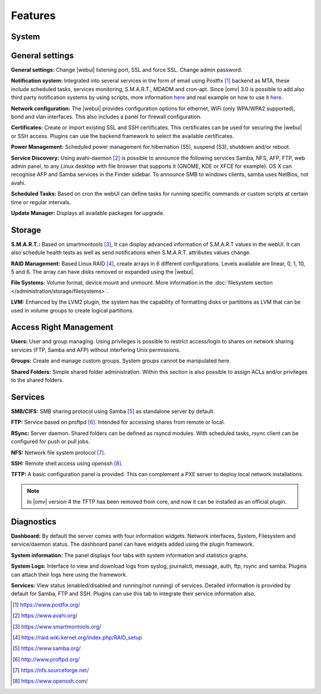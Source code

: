 Features
========

System
------

General settings
----------------

**General settings:** Change |webui| listening port, SSL and force SSL. Change admin password.

**Notification system:** Integrated into several services in the form of email using Postfix [1]_ backend as MTA, these include scheduled tasks, services monitoring, S.M.A.R.T., MDADM and cron-apt. Since |omv| 3.0 is possible to add also third party notification systems by using scripts, more information `here <https://github.com/openmediavault/openmediavault/blob/master/deb/openmediavault/usr/share/openmediavault/notification/sink.d/README>`_ and real example on how to use it `here <https://forum.openmediavault.org/index.php/Thread/14919-GUIDE-Use-Telegram-as-notification-service/>`_.

**Network configuration:** The |webui| provides configuration options for ethernet, WiFi (only WPA/WPA2 supported), bond and vlan interfaces. This also includes a panel for firewall configuration.

**Certificates:** Create or import existing SSL and SSH certificates. This certificates can be used for securing the |webui| or SSH access. Plugins can use the backend framework to select the available certificates.

**Power Management:** Scheduled power management for hibernation (S5), suspend (S3), shutdown and/or reboot.

**Service Discovery:** Using avahi-daemon [2]_ is possible to announce the following services Samba, NFS, AFP, FTP, web admin panel, to any Linux desktop with file browser that supports it (GNOME, KDE or XFCE for example). OS X can recognise AFP and Samba services in the Finder sidebar. To announce SMB to windows clients, samba uses NetBios, not avahi.

**Scheduled Tasks:** Based on cron the webUI can define tasks for running specific commands or custom scripts at certain time or regular intervals.

**Update Manager:** Displays all available packages for upgrade.

Storage
-------

**S.M.A.R.T.:** Based on smartmontools [3]_, It can display advanced information of S.M.A.R.T values in the webUI. It can also schedule health tests as well as send notifications when S.M.A.R.T. attributes values change.

**RAID Management:** Based Linux RAID [4]_, create arrays in 6 different configurations. Levels available are linear, 0, 1, 10, 5 and 6. The array can have disks removed or expanded using the |webui|.

**File Systems:** Volume format, device mount and unmount. More information in the :doc:`filesystem section </administration/storage/filesystems>`.

**LVM:** Enhanced by the LVM2 plugin, the system has the capability of formatting disks or partitions as LVM that can be used in volume groups to create logical partitions.

Access Right Management
-----------------------

**Users:** User and group managing. Using privileges is possible to restrict access/login to shares on network sharing services (FTP, Samba and AFP) without interfering Unix permissions.

**Groups:** Create and manage custom groups. System groups cannot be manipulated here.

**Shared Folders:** Simple shared folder administration. Within this section is also possible to assign ACLs and/or privileges to the shared folders.

Services
--------

**SMB/CIFS:** SMB sharing protocol using Samba [5]_ as standalone server by default.

**FTP:** Service based on proftpd [6]_. Intended for accessing shares from remote or local.

**RSync:** Server daemon. Shared folders can be defined as rsyncd modules. With scheduled tasks, rsync client can be configured for push or pull jobs.

**NFS:** Network file system protocol [7]_.

**SSH:** Remote shell access using openssh [8]_.

**TFTP:** A basic configuration panel is provided. This can complement a PXE server to deploy local network installations.

.. note::

	In |omv| version 4 the TFTP has been removed from core, and now it can be installed as an official plugin.

Diagnostics
-----------

**Dashboard:** By default the server comes with four information widgets. Network interfaces, System, Filesystem and service/daemon status. The dashboard panel can have widgets added using the plugin framework.

**System information:** The panel displays four tabs with system information and statistics graphs.

**System Logs:** Interface to view and download logs from syslog, journalctl, message, auth, ftp, rsync and samba. Plugins can attach their logs here using the framework.

**Services:** View status (enabled/disabled and running/not running) of services. Detailed information is provided by default for Samba, FTP and SSH. Plugins can use this tab to integrate their service information also.

.. [1] https://www.postfix.org/
.. [2] https://www.avahi.org/
.. [3] https://www.smartmontools.org/
.. [4] https://raid.wiki.kernel.org/index.php/RAID_setup
.. [5] https://www.samba.org/
.. [6] http://www.proftpd.org/
.. [7] https://nfs.sourceforge.net/
.. [8] https://www.openssh.com/
